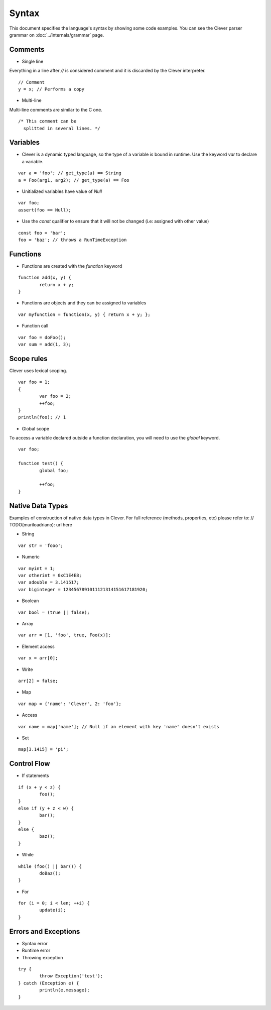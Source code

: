 Syntax
=======================

.. highlight:: javascript

This document specifies the language's syntax by showing some code examples.
You can see the Clever parser grammar on :doc:`../internals/grammar` page.

Comments
--------

- Single line

Everything in a line after `//` is considered comment and it is discarded by the Clever interpreter.

::

	// Comment
	y = x; // Performs a copy

- Multi-line

Multi-line comments are similar to the C one.

::

	/* This comment can be
	  splitted in several lines. */


Variables
---------

- Clever is a dynamic typed language, so the type of a variable is bound in runtime. Use the keyword `var` to declare a variable.

::

	var a = 'foo'; // get_type(a) == String
	a = Foo(arg1, arg2); // get_type(a) == Foo

- Unitialized variables have value of `Null`

::

	var foo;
	assert(foo == Null);


- Use the `const` qualifier to ensure that it will not be changed (i.e: assigned with other value)

::

	const foo = 'bar';
	foo = 'baz'; // throws a RunTimeException


Functions
---------

- Functions are created with the `function` keyword

::

	function add(x, y) {
		return x + y;
	}

- Functions are objects and they can be assigned to variables

::

	var myfunction = function(x, y) { return x + y; };

- Function call

::

	var foo = doFoo();
	var sum = add(1, 3);

Scope rules
-----------

Clever uses lexical scoping.

::

	var foo = 1;
	{
		var foo = 2;
		++foo;
	}
	println(foo); // 1

- Global scope

To access a variable declared outside a function declaration, you will need to
use the `global` keyword.


::

	var foo;

	function test() {
		global foo;

		++foo;
	}

Native Data Types
-----------------

Examples of construction of native data types in Clever. For full reference (methods, properties, etc) please refer to: // TODO(muriloadriano): url here

- String

::

	var str = 'fooo';

- Numeric

::

	var myint = 1;
	var otherint = 0xC1E4E8;
	var adouble = 3.141517;
	var biginteger = 1234567891011121314151617181920;

- Boolean

::

	var bool = (true || false);

- Array

::

	var arr = [1, 'foo', true, Foo(x)];

-  Element access

::

	var x = arr[0];

-  Write

::

	arr[2] = false;

- Map

::

	var map = {'name': 'Clever', 2: 'foo'};

- Access

::

	var name = map['name']; // Null if an element with key 'name' doesn't exists

- Set

::

	map[3.1415] = 'pi';

Control Flow
------------

- If statements

::

	if (x + y < z) {
		foo();
	}
	else if (y + z < w) {
		bar();
	}
	else {
		baz();
	}

- While

::

	while (foo() || bar()) {
		doBaz();
	}


- For

::

	for (i = 0; i < len; ++i) {
		update(i);
	}


Errors and Exceptions
---------------------

- Syntax error

- Runtime error

- Throwing exception

::

	try {
		throw Exception('test');
	} catch (Exception e) {
		println(e.message);
	}
